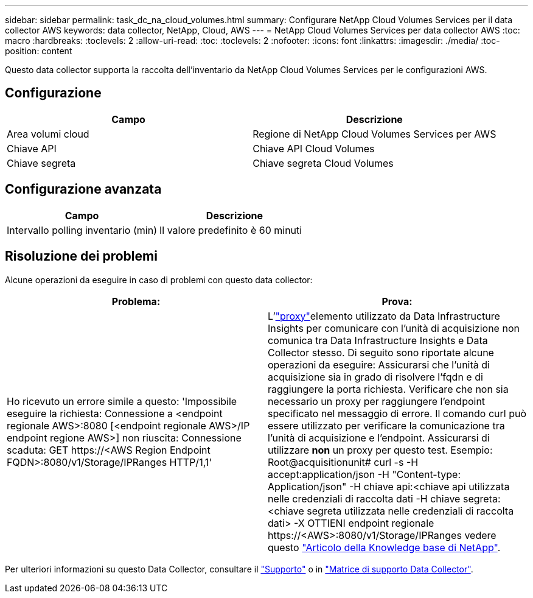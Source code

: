 ---
sidebar: sidebar 
permalink: task_dc_na_cloud_volumes.html 
summary: Configurare NetApp Cloud Volumes Services per il data collector AWS 
keywords: data collector, NetApp, Cloud, AWS 
---
= NetApp Cloud Volumes Services per data collector AWS
:toc: macro
:hardbreaks:
:toclevels: 2
:allow-uri-read: 
:toc: 
:toclevels: 2
:nofooter: 
:icons: font
:linkattrs: 
:imagesdir: ./media/
:toc-position: content


[role="lead"]
Questo data collector supporta la raccolta dell'inventario da NetApp Cloud Volumes Services per le configurazioni AWS.



== Configurazione

[cols="2*"]
|===
| Campo | Descrizione 


| Area volumi cloud | Regione di NetApp Cloud Volumes Services per AWS 


| Chiave API | Chiave API Cloud Volumes 


| Chiave segreta | Chiave segreta Cloud Volumes 
|===


== Configurazione avanzata

[cols="2*"]
|===
| Campo | Descrizione 


| Intervallo polling inventario (min) | Il valore predefinito è 60 minuti 
|===


== Risoluzione dei problemi

Alcune operazioni da eseguire in caso di problemi con questo data collector:

[cols="2*"]
|===
| Problema: | Prova: 


| Ho ricevuto un errore simile a questo:
'Impossibile eseguire la richiesta: Connessione a <endpoint regionale AWS>:8080 [<endpoint regionale AWS>/IP endpoint regione AWS>] non riuscita: Connessione scaduta: GET \https://<AWS Region Endpoint FQDN>:8080/v1/Storage/IPRanges HTTP/1,1' | L'link:task_configure_acquisition_unit.html#proxy-configuration-2["proxy"]elemento utilizzato da Data Infrastructure Insights per comunicare con l'unità di acquisizione non comunica tra Data Infrastructure Insights e Data Collector stesso. Di seguito sono riportate alcune operazioni da eseguire: Assicurarsi che l'unità di acquisizione sia in grado di risolvere l'fqdn e di raggiungere la porta richiesta. Verificare che non sia necessario un proxy per raggiungere l'endpoint specificato nel messaggio di errore. Il comando curl può essere utilizzato per verificare la comunicazione tra l'unità di acquisizione e l'endpoint. Assicurarsi di utilizzare *non* un proxy per questo test. Esempio: Root@acquisitionunit# curl -s -H accept:application/json -H "Content-type: Application/json" -H chiave api:<chiave api utilizzata nelle credenziali di raccolta dati -H chiave segreta:<chiave segreta utilizzata nelle credenziali di raccolta dati> -X OTTIENI endpoint regionale \https://<AWS>:8080/v1/Storage/IPRanges vedere questo link:https://kb.netapp.com/Advice_and_Troubleshooting/Cloud_Services/Cloud_Insights/Cloud_Insights_fails_discovery_for_Cloud_Volumes_Service_for_AWS["Articolo della Knowledge base di NetApp"]. 
|===
Per ulteriori informazioni su questo Data Collector, consultare il link:concept_requesting_support.html["Supporto"] o in link:reference_data_collector_support_matrix.html["Matrice di supporto Data Collector"].
